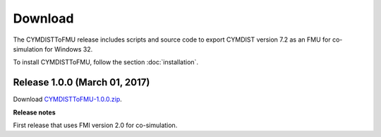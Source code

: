 .. highlight:: rest

.. _download:

Download
========

The CYMDISTToFMU release includes scripts and source code to export 
CYMDIST version 7.2 as an FMU for co-simulation for Windows 32.

To install CYMDISTToFMU, follow the section :doc:`installation`. 


Release 1.0.0 (March 01, 2017)
---------------------------------

Download `CYMDISTToFMU-1.0.0.zip <http://simulationresearch.lbl.gov/fmu/CYMDIST/export/releases/1.0.0/EnergyPlusToFMU-1.0.0.zip>`_. 

**Release notes**

First release that uses FMI version 2.0 for co-simulation.


